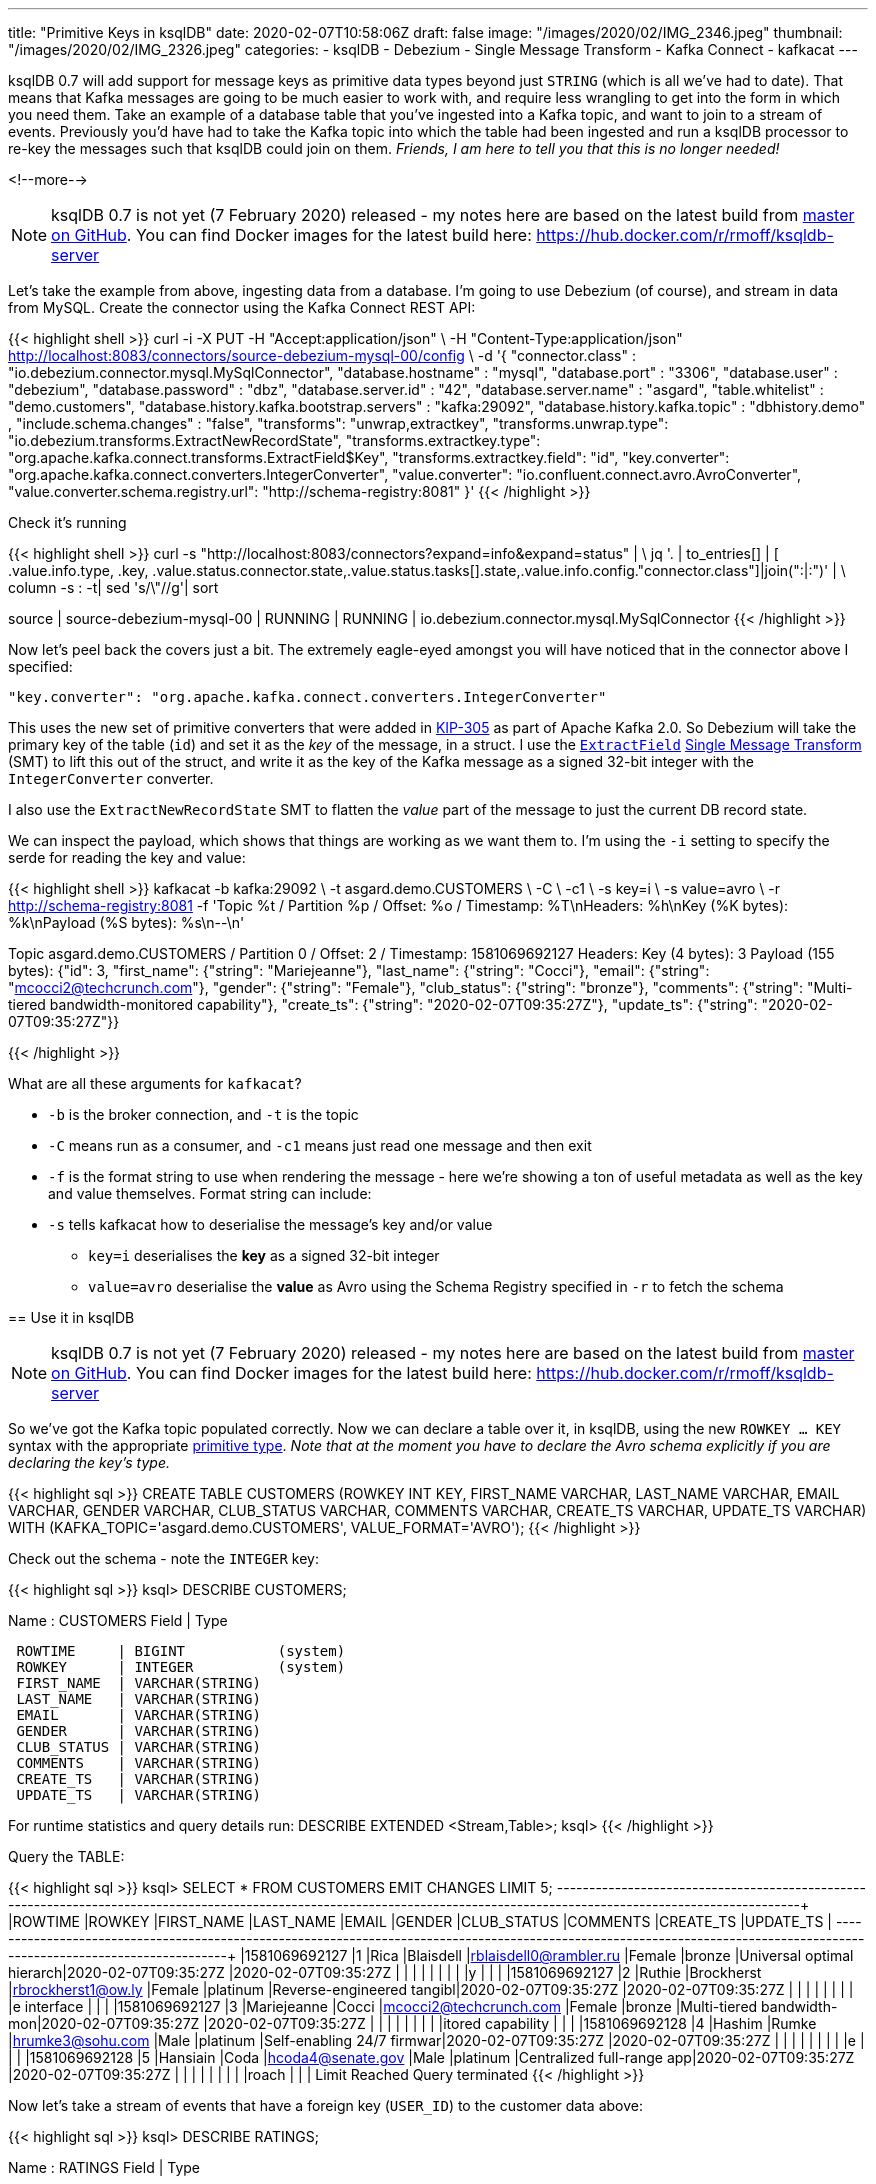 ---
title: "Primitive Keys in ksqlDB"
date: 2020-02-07T10:58:06Z
draft: false
image: "/images/2020/02/IMG_2346.jpeg"
thumbnail: "/images/2020/02/IMG_2326.jpeg"
categories:
- ksqlDB
- Debezium
- Single Message Transform
- Kafka Connect
- kafkacat
---

ksqlDB 0.7 will add support for message keys as primitive data types beyond just `STRING` (which is all we've had to date). That means that Kafka messages are going to be much easier to work with, and require less wrangling to get into the form in which you need them. Take an example of a database table that you've ingested into a Kafka topic, and want to join to a stream of events. Previously you'd have had to take the Kafka topic into which the table had been ingested and run a ksqlDB processor to re-key the messages such that ksqlDB could join on them. _Friends, I am here to tell you that this is no longer needed!_

<!--more-->


NOTE: ksqlDB 0.7 is not yet (7 February 2020) released - my notes here are based on the latest build from https://github.com/confluentinc/ksql/[master on GitHub]. You can find Docker images for the latest build here: https://hub.docker.com/r/rmoff/ksqldb-server

Let's take the example from above, ingesting data from a database. I'm going to use Debezium (of course), and stream in data from MySQL. Create the connector using the Kafka Connect REST API: 

{{< highlight shell >}}
curl -i -X PUT -H "Accept:application/json" \
    -H  "Content-Type:application/json" http://localhost:8083/connectors/source-debezium-mysql-00/config \
    -d '{
    "connector.class" : "io.debezium.connector.mysql.MySqlConnector",
    "database.hostname" : "mysql",
    "database.port" : "3306",
    "database.user" : "debezium",
    "database.password" : "dbz",
    "database.server.id" : "42",
    "database.server.name" : "asgard",
    "table.whitelist" : "demo.customers",
    "database.history.kafka.bootstrap.servers" : "kafka:29092",
    "database.history.kafka.topic" : "dbhistory.demo" ,
    "include.schema.changes" : "false",
    "transforms": "unwrap,extractkey",
    "transforms.unwrap.type": "io.debezium.transforms.ExtractNewRecordState",
    "transforms.extractkey.type": "org.apache.kafka.connect.transforms.ExtractField$Key",
    "transforms.extractkey.field": "id",
    "key.converter": "org.apache.kafka.connect.converters.IntegerConverter",
    "value.converter": "io.confluent.connect.avro.AvroConverter",
    "value.converter.schema.registry.url": "http://schema-registry:8081"
    }'
{{< /highlight >}}

Check it's running

{{< highlight shell >}}
curl -s "http://localhost:8083/connectors?expand=info&expand=status" | \
           jq '. | to_entries[] | [ .value.info.type, .key, .value.status.connector.state,.value.status.tasks[].state,.value.info.config."connector.class"]|join(":|:")' | \
           column -s : -t| sed 's/\"//g'| sort

source  |  source-debezium-mysql-00  |  RUNNING  |  RUNNING  |  io.debezium.connector.mysql.MySqlConnector
{{< /highlight >}}

Now let's peel back the covers just a bit. The extremely eagle-eyed amongst you will have noticed that in the connector above I specified:

    "key.converter": "org.apache.kafka.connect.converters.IntegerConverter"

This uses the new set of primitive converters that were added in https://cwiki.apache.org/confluence/display/KAFKA/KIP-305:+Add+Connect+primitive+number+converters[KIP-305] as part of Apache Kafka 2.0. So Debezium will take the primary key of the table (`id`) and set it as the _key_ of the message, in a struct. I use the https://docs.confluent.io/current/connect/transforms/extractfield.html#description[`ExtractField`] https://www.confluent.io/blog/simplest-useful-kafka-connect-data-pipeline-world-thereabouts-part-3/[Single Message Transform] (SMT) to lift this out of the struct, and write it as the key of the Kafka message as a signed 32-bit integer with the `IntegerConverter` converter. 

I also use the `ExtractNewRecordState` SMT to flatten the _value_ part of the message to just the current DB record state. 

We can inspect the payload, which shows that things are working as we want them to. I'm using the `-i` setting to specify the serde for reading the key and value: 

{{< highlight shell >}}
kafkacat -b kafka:29092 \
         -t asgard.demo.CUSTOMERS \
         -C \
         -c1 \
         -s key=i \
         -s value=avro \
         -r http://schema-registry:8081
         -f 'Topic %t / Partition %p / Offset: %o / Timestamp: %T\nHeaders: %h\nKey (%K bytes): %k\nPayload (%S bytes): %s\n--\n' 

Topic asgard.demo.CUSTOMERS / Partition 0 / Offset: 2 / Timestamp: 1581069692127
Headers:
Key (4 bytes): 3
Payload (155 bytes): {"id": 3, "first_name": {"string": "Mariejeanne"}, "last_name": {"string": "Cocci"}, "email": {"string": "mcocci2@techcrunch.com"}, "gender": {"string": "Female"}, "club_status": {"string": "bronze"}, "comments": {"string": "Multi-tiered bandwidth-monitored capability"}, "create_ts": {"string": "2020-02-07T09:35:27Z"}, "update_ts": {"string": "2020-02-07T09:35:27Z"}}
--
{{< /highlight >}}

What are all these arguments for `kafkacat`? 

* `-b` is the broker connection, and `-t` is the topic
* `-C` means run as a consumer, and `-c1` means just read one message and then exit
* `-f` is the format string to use when rendering the message - here we're showing a ton of useful metadata as well as the key and value themselves. Format string can include:
* `-s` tells kafkacat how to deserialise the message's key and/or value
** `key=i` deserialises the *key* as a signed 32-bit integer
** `value=avro` deserialise the *value* as Avro using the Schema Registry specified in `-r` to fetch the schema

== Use it in ksqlDB

NOTE: ksqlDB 0.7 is not yet (7 February 2020) released - my notes here are based on the latest build from https://github.com/confluentinc/ksql/[master on GitHub]. You can find Docker images for the latest build here: https://hub.docker.com/r/rmoff/ksqldb-server


So we've got the Kafka topic populated correctly. Now we can declare a table over it, in ksqlDB, using the new `ROWKEY … KEY` syntax with the appropriate https://docs.confluent.io/current/ksql/docs/developer-guide/serialization.html#kafka[primitive type]. 
_Note that at the moment you have to declare the Avro schema explicitly if you are declaring the key's type._

{{< highlight sql >}}
CREATE TABLE CUSTOMERS (ROWKEY INT KEY, 
                        FIRST_NAME VARCHAR, LAST_NAME VARCHAR, EMAIL VARCHAR, GENDER VARCHAR, CLUB_STATUS VARCHAR, COMMENTS VARCHAR, CREATE_TS VARCHAR, UPDATE_TS VARCHAR) 
                WITH    (KAFKA_TOPIC='asgard.demo.CUSTOMERS', 
                        VALUE_FORMAT='AVRO');
{{< /highlight >}}

Check out the schema - note the `INTEGER` key: 

{{< highlight sql >}}
ksql> DESCRIBE CUSTOMERS;

Name                 : CUSTOMERS
 Field       | Type
-----------------------------------------
 ROWTIME     | BIGINT           (system)
 ROWKEY      | INTEGER          (system)
 FIRST_NAME  | VARCHAR(STRING)
 LAST_NAME   | VARCHAR(STRING)
 EMAIL       | VARCHAR(STRING)
 GENDER      | VARCHAR(STRING)
 CLUB_STATUS | VARCHAR(STRING)
 COMMENTS    | VARCHAR(STRING)
 CREATE_TS   | VARCHAR(STRING)
 UPDATE_TS   | VARCHAR(STRING)
-----------------------------------------
For runtime statistics and query details run: DESCRIBE EXTENDED <Stream,Table>;
ksql>
{{< /highlight >}}

Query the TABLE: 

{{< highlight sql >}}
ksql> SELECT * FROM CUSTOMERS EMIT CHANGES LIMIT 5;
+----------------+---------+-------------+-----------+------------------------+--------+------------+--------------------------+--------------------------+--------------------------+
|ROWTIME         |ROWKEY   |FIRST_NAME   |LAST_NAME  |EMAIL                   |GENDER  |CLUB_STATUS |COMMENTS                  |CREATE_TS                 |UPDATE_TS                 |
+----------------+---------+-------------+-----------+------------------------+--------+------------+--------------------------+--------------------------+--------------------------+
|1581069692127   |1        |Rica         |Blaisdell  |rblaisdell0@rambler.ru  |Female  |bronze      |Universal optimal hierarch|2020-02-07T09:35:27Z      |2020-02-07T09:35:27Z      |
|                |         |             |           |                        |        |            |y                         |                          |                          |
|1581069692127   |2        |Ruthie       |Brockherst |rbrockherst1@ow.ly      |Female  |platinum    |Reverse-engineered tangibl|2020-02-07T09:35:27Z      |2020-02-07T09:35:27Z      |
|                |         |             |           |                        |        |            |e interface               |                          |                          |
|1581069692127   |3        |Mariejeanne  |Cocci      |mcocci2@techcrunch.com  |Female  |bronze      |Multi-tiered bandwidth-mon|2020-02-07T09:35:27Z      |2020-02-07T09:35:27Z      |
|                |         |             |           |                        |        |            |itored capability         |                          |                          |
|1581069692128   |4        |Hashim       |Rumke      |hrumke3@sohu.com        |Male    |platinum    |Self-enabling 24/7 firmwar|2020-02-07T09:35:27Z      |2020-02-07T09:35:27Z      |
|                |         |             |           |                        |        |            |e                         |                          |                          |
|1581069692128   |5        |Hansiain     |Coda       |hcoda4@senate.gov       |Male    |platinum    |Centralized full-range app|2020-02-07T09:35:27Z      |2020-02-07T09:35:27Z      |
|                |         |             |           |                        |        |            |roach                     |                          |                          |
Limit Reached
Query terminated
{{< /highlight >}}

Now let's take a stream of events that have a foreign key (`USER_ID`) to the customer data above: 

{{< highlight sql >}}
ksql> DESCRIBE RATINGS;

Name                 : RATINGS
 Field       | Type
-----------------------------------------
 ROWTIME     | BIGINT           (system)
 ROWKEY      | VARCHAR(STRING)  (system)
 RATING_ID   | BIGINT
 USER_ID     | INTEGER
 STARS       | INTEGER
 ROUTE_ID    | INTEGER
 RATING_TIME | BIGINT
 CHANNEL     | VARCHAR(STRING)
 MESSAGE     | VARCHAR(STRING)
-----------------------------------------

ksql> SELECT USER_ID, STARS, MESSAGE FROM RATINGS EMIT CHANGES;
+----------+--------+------------------------------------------------------------------------------+
|USER_ID   |STARS   |MESSAGE                                                                       |
+----------+--------+------------------------------------------------------------------------------+
|10        |4       |your team here rocks!                                                         |
|6         |1       |more peanuts please                                                           |
|19        |4       |why is it so difficult to keep the bathrooms clean ?                          |
|18        |3       |Exceeded all my expectations. Thank you !                                     |
|1         |1       |more peanuts please                                                           |
…
{{< /highlight >}}

Join this stream to the customer data, on the common key: 

{{< highlight sql >}}
ksql> SELECT C.FIRST_NAME + ' ' + C.LAST_NAME AS CUSTOMER, 
             R.STARS, 
             R.MESSAGE 
        FROM RATINGS R 
             INNER JOIN CUSTOMERS C 
                ON R.USER_ID = C.ROWKEY 
        EMIT CHANGES;
+----------------+-------+-----------------------------------------------------+
|CUSTOMER        |STARS  |MESSAGE                                              |
+----------------+-------+-----------------------------------------------------+
|Brena Tollerton |4      |your team here rocks!                                |
|Robinet Leheude |1      |more peanuts please                                  |
|Josiah Brockett |4      |why is it so difficult to keep the bathrooms clean ? |
|Waldon Keddey   |3      |Exceeded all my expectations. Thank you !            |
|Rica Blaisdell  |1      |more peanuts please                                  |
…
{{< /highlight >}}

== What if I'm using ksqlDB <0.7 (Confluent Platform <5.5) ? (or if I don't want to type in the whole value schema if it's in Avro?)

The option you've got here it to serialise the key as a string, and then in ksqlDB force the foreign key to the same type. 

Here's a new version of the connector, using the StringConverter. Note that it's still using the `ExtractField$Key` SMT. 

{{< highlight shell >}}
curl -i -X PUT -H "Accept:application/json" \
    -H  "Content-Type:application/json" http://localhost:8083/connectors/source-debezium-mysql-02/config \
    -d '{
    "connector.class" : "io.debezium.connector.mysql.MySqlConnector",
    "database.hostname" : "mysql",
    "database.port" : "3306",
    "database.user" : "debezium",
    "database.password" : "dbz",
    "database.server.id" : "43",
    "database.server.name" : "asgard2",
    "table.whitelist" : "demo.customers",
    "database.history.kafka.bootstrap.servers" : "kafka:29092",
    "database.history.kafka.topic" : "dbhistory.demo" ,
    "include.schema.changes" : "false",
    "transforms": "unwrap,extractkey",
    "transforms.unwrap.type": "io.debezium.transforms.ExtractNewRecordState",
    "transforms.extractkey.type": "org.apache.kafka.connect.transforms.ExtractField$Key",
    "transforms.extractkey.field": "id",
    "key.converter": "org.apache.kafka.connect.storage.StringConverter",
    "value.converter": "io.confluent.connect.avro.AvroConverter",
    "value.converter.schema.registry.url": "http://schema-registry:8081"
    }'
{{< /highlight >}}

Create a new version of the table - note that we don't have to enter the full schema :) 

{{< highlight sql >}}
ksql> CREATE TABLE CUSTOMERS2 WITH (KAFKA_TOPIC='asgard2.demo.CUSTOMERS', VALUE_FORMAT='AVRO');

 Message
---------------
 Table created
---------------
ksql> DESCRIBE CUSTOMERS2;

Name                 : CUSTOMERS2
 Field       | Type
-----------------------------------------
 ROWTIME     | BIGINT           (system)
 ROWKEY      | VARCHAR(STRING)  (system)
 ID          | INTEGER
 FIRST_NAME  | VARCHAR(STRING)
 LAST_NAME   | VARCHAR(STRING)
 EMAIL       | VARCHAR(STRING)
 GENDER      | VARCHAR(STRING)
 CLUB_STATUS | VARCHAR(STRING)
 COMMENTS    | VARCHAR(STRING)
 CREATE_TS   | VARCHAR(STRING)
 UPDATE_TS   | VARCHAR(STRING)
-----------------------------------------
{{< /highlight >}}

Now we workaround the fact that the foreign key `USER_ID` is an `INT` on the events we're joining to but `ROWKEY` is a `STRING` on the table (per the `DESCRIBE` output above) by `CAST`ing the datatype on the left-hand side of the join: 

{{< highlight sql >}}
ksql> SELECT C.FIRST_NAME + ' ' + C.LAST_NAME AS CUSTOMER, 
             R.STARS, 
             R.MESSAGE 
        FROM RATINGS R 
             INNER JOIN CUSTOMERS2 C 
                ON CAST(R.USER_ID AS STRING) = C.ROWKEY 
        EMIT CHANGES;
+-----------------+-------+-----------------------------------------------------+
|CUSTOMER         |STARS  |MESSAGE                                              |
+-----------------+-------+-----------------------------------------------------+
|Brena Tollerton  |4      |your team here rocks!                                |
|Robinet Leheude  |1      |more peanuts please                                  |
|Josiah Brockett  |4      |why is it so difficult to keep the bathrooms clean ? |
|Waldon Keddey    |3      |Exceeded all my expectations. Thank you !            |
|Rica Blaisdell   |1      |more peanuts please                                  |
…
{{< /highlight >}}


